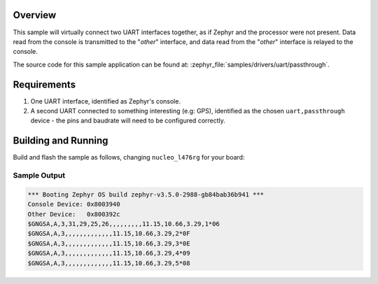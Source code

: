 .. zephyr:code-sample:: uart-passthrough
   :name: UART Passthrough
   :relevant-api: uart_interface

   Pass data directly between the console and another UART interface.

Overview
********

This sample will virtually connect two UART interfaces together, as if Zephyr
and the processor were not present. Data read from the console is transmitted
to the "*other*" interface, and data read from the "*other*" interface is
relayed to the console.

The source code for this sample application can be found at:
:zephyr_file:`samples/drivers/uart/passthrough`.

Requirements
************

#. One UART interface, identified as Zephyr's console.
#. A second UART connected to something interesting (e.g: GPS), identified as
   the chosen ``uart,passthrough`` device - the pins and baudrate will need to
   be configured correctly.

Building and Running
********************

Build and flash the sample as follows, changing ``nucleo_l476rg`` for your
board:

.. zephyr-app-commands::
   :zephyr-app: samples/drivers/uart/passthrough
   :board: nucleo_l476rg/stm32l476xx
   :goals: build flash
   :compact:

Sample Output
=============

.. code-block:: console

    *** Booting Zephyr OS build zephyr-v3.5.0-2988-gb84bab36b941 ***
    Console Device: 0x8003940
    Other Device:   0x800392c
    $GNGSA,A,3,31,29,25,26,,,,,,,,,11.15,10.66,3.29,1*06
    $GNGSA,A,3,,,,,,,,,,,,,11.15,10.66,3.29,2*0F
    $GNGSA,A,3,,,,,,,,,,,,,11.15,10.66,3.29,3*0E
    $GNGSA,A,3,,,,,,,,,,,,,11.15,10.66,3.29,4*09
    $GNGSA,A,3,,,,,,,,,,,,,11.15,10.66,3.29,5*08
